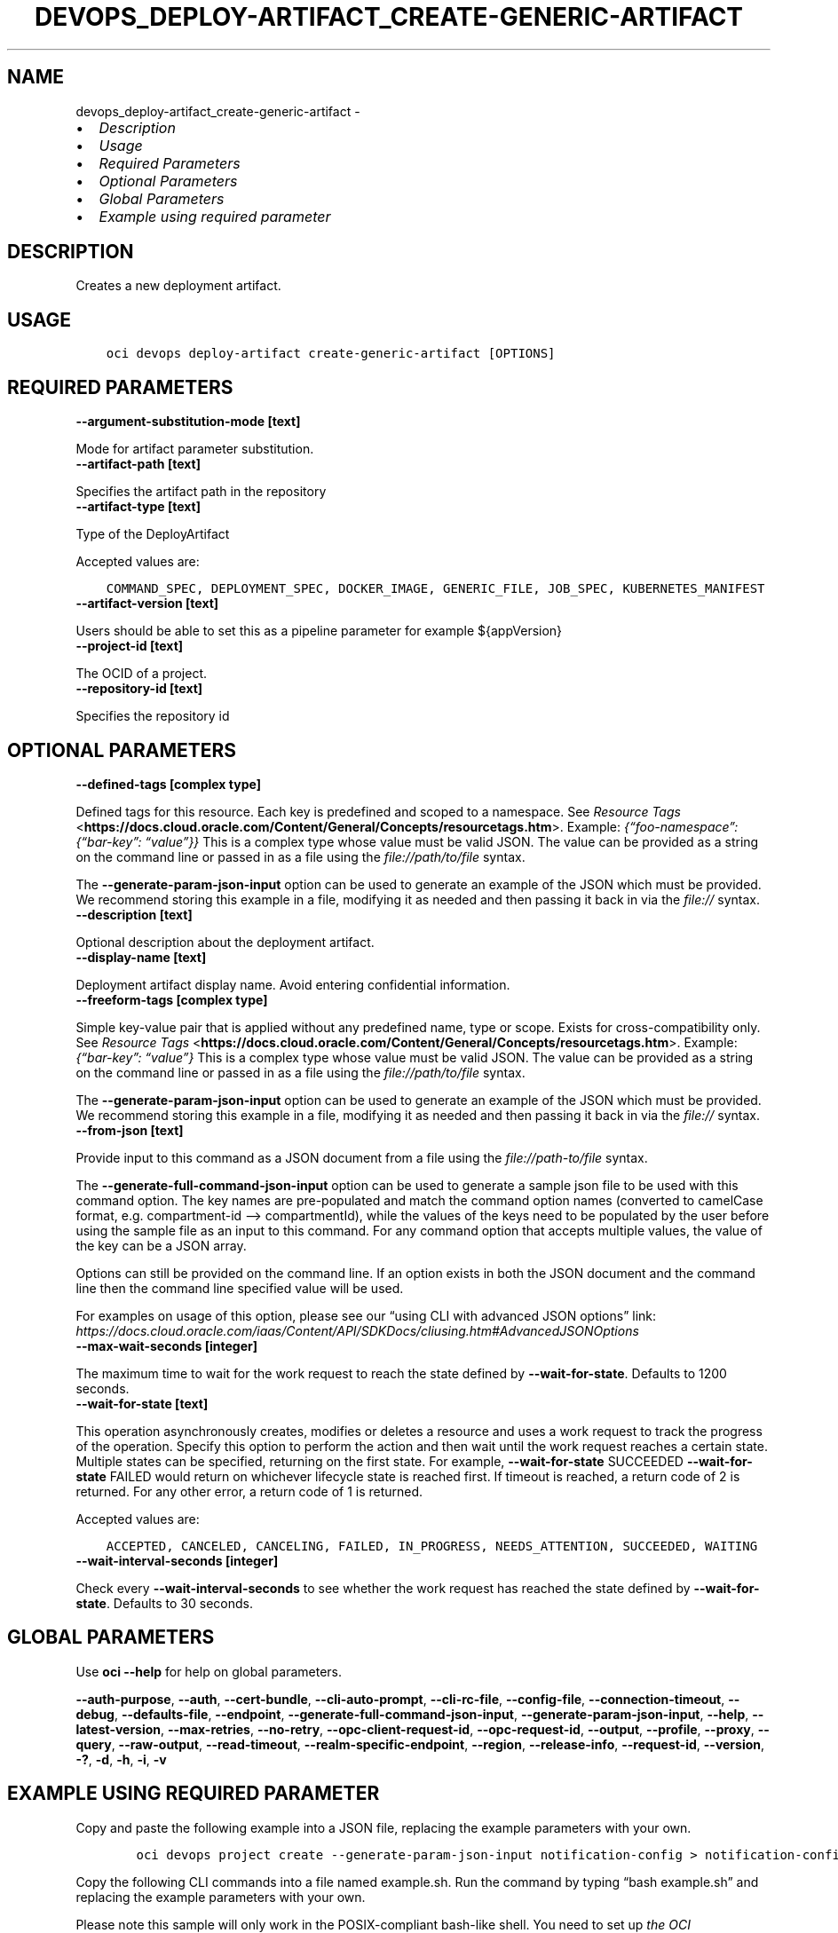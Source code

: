 .\" Man page generated from reStructuredText.
.
.TH "DEVOPS_DEPLOY-ARTIFACT_CREATE-GENERIC-ARTIFACT" "1" "May 27, 2024" "3.42.0" "OCI CLI Command Reference"
.SH NAME
devops_deploy-artifact_create-generic-artifact \- 
.
.nr rst2man-indent-level 0
.
.de1 rstReportMargin
\\$1 \\n[an-margin]
level \\n[rst2man-indent-level]
level margin: \\n[rst2man-indent\\n[rst2man-indent-level]]
-
\\n[rst2man-indent0]
\\n[rst2man-indent1]
\\n[rst2man-indent2]
..
.de1 INDENT
.\" .rstReportMargin pre:
. RS \\$1
. nr rst2man-indent\\n[rst2man-indent-level] \\n[an-margin]
. nr rst2man-indent-level +1
.\" .rstReportMargin post:
..
.de UNINDENT
. RE
.\" indent \\n[an-margin]
.\" old: \\n[rst2man-indent\\n[rst2man-indent-level]]
.nr rst2man-indent-level -1
.\" new: \\n[rst2man-indent\\n[rst2man-indent-level]]
.in \\n[rst2man-indent\\n[rst2man-indent-level]]u
..
.INDENT 0.0
.IP \(bu 2
\fI\%Description\fP
.IP \(bu 2
\fI\%Usage\fP
.IP \(bu 2
\fI\%Required Parameters\fP
.IP \(bu 2
\fI\%Optional Parameters\fP
.IP \(bu 2
\fI\%Global Parameters\fP
.IP \(bu 2
\fI\%Example using required parameter\fP
.UNINDENT
.SH DESCRIPTION
.sp
Creates a new deployment artifact.
.SH USAGE
.INDENT 0.0
.INDENT 3.5
.sp
.nf
.ft C
oci devops deploy\-artifact create\-generic\-artifact [OPTIONS]
.ft P
.fi
.UNINDENT
.UNINDENT
.SH REQUIRED PARAMETERS
.INDENT 0.0
.TP
.B \-\-argument\-substitution\-mode [text]
.UNINDENT
.sp
Mode for artifact parameter substitution.
.INDENT 0.0
.TP
.B \-\-artifact\-path [text]
.UNINDENT
.sp
Specifies the artifact path in the repository
.INDENT 0.0
.TP
.B \-\-artifact\-type [text]
.UNINDENT
.sp
Type of the DeployArtifact
.sp
Accepted values are:
.INDENT 0.0
.INDENT 3.5
.sp
.nf
.ft C
COMMAND_SPEC, DEPLOYMENT_SPEC, DOCKER_IMAGE, GENERIC_FILE, JOB_SPEC, KUBERNETES_MANIFEST
.ft P
.fi
.UNINDENT
.UNINDENT
.INDENT 0.0
.TP
.B \-\-artifact\-version [text]
.UNINDENT
.sp
Users should be able to set this as a pipeline parameter for example ${appVersion}
.INDENT 0.0
.TP
.B \-\-project\-id [text]
.UNINDENT
.sp
The OCID of a project.
.INDENT 0.0
.TP
.B \-\-repository\-id [text]
.UNINDENT
.sp
Specifies the repository id
.SH OPTIONAL PARAMETERS
.INDENT 0.0
.TP
.B \-\-defined\-tags [complex type]
.UNINDENT
.sp
Defined tags for this resource. Each key is predefined and scoped to a namespace. See \fI\%Resource Tags\fP <\fBhttps://docs.cloud.oracle.com/Content/General/Concepts/resourcetags.htm\fP>\&. Example: \fI{“foo\-namespace”: {“bar\-key”: “value”}}\fP
This is a complex type whose value must be valid JSON. The value can be provided as a string on the command line or passed in as a file using
the \fI\%file://path/to/file\fP syntax.
.sp
The \fB\-\-generate\-param\-json\-input\fP option can be used to generate an example of the JSON which must be provided. We recommend storing this example
in a file, modifying it as needed and then passing it back in via the \fI\%file://\fP syntax.
.INDENT 0.0
.TP
.B \-\-description [text]
.UNINDENT
.sp
Optional description about the deployment artifact.
.INDENT 0.0
.TP
.B \-\-display\-name [text]
.UNINDENT
.sp
Deployment artifact display name. Avoid entering confidential information.
.INDENT 0.0
.TP
.B \-\-freeform\-tags [complex type]
.UNINDENT
.sp
Simple key\-value pair that is applied without any predefined name, type or scope. Exists for cross\-compatibility only.  See \fI\%Resource Tags\fP <\fBhttps://docs.cloud.oracle.com/Content/General/Concepts/resourcetags.htm\fP>\&. Example: \fI{“bar\-key”: “value”}\fP
This is a complex type whose value must be valid JSON. The value can be provided as a string on the command line or passed in as a file using
the \fI\%file://path/to/file\fP syntax.
.sp
The \fB\-\-generate\-param\-json\-input\fP option can be used to generate an example of the JSON which must be provided. We recommend storing this example
in a file, modifying it as needed and then passing it back in via the \fI\%file://\fP syntax.
.INDENT 0.0
.TP
.B \-\-from\-json [text]
.UNINDENT
.sp
Provide input to this command as a JSON document from a file using the \fI\%file://path\-to/file\fP syntax.
.sp
The \fB\-\-generate\-full\-command\-json\-input\fP option can be used to generate a sample json file to be used with this command option. The key names are pre\-populated and match the command option names (converted to camelCase format, e.g. compartment\-id –> compartmentId), while the values of the keys need to be populated by the user before using the sample file as an input to this command. For any command option that accepts multiple values, the value of the key can be a JSON array.
.sp
Options can still be provided on the command line. If an option exists in both the JSON document and the command line then the command line specified value will be used.
.sp
For examples on usage of this option, please see our “using CLI with advanced JSON options” link: \fI\%https://docs.cloud.oracle.com/iaas/Content/API/SDKDocs/cliusing.htm#AdvancedJSONOptions\fP
.INDENT 0.0
.TP
.B \-\-max\-wait\-seconds [integer]
.UNINDENT
.sp
The maximum time to wait for the work request to reach the state defined by \fB\-\-wait\-for\-state\fP\&. Defaults to 1200 seconds.
.INDENT 0.0
.TP
.B \-\-wait\-for\-state [text]
.UNINDENT
.sp
This operation asynchronously creates, modifies or deletes a resource and uses a work request to track the progress of the operation. Specify this option to perform the action and then wait until the work request reaches a certain state. Multiple states can be specified, returning on the first state. For example, \fB\-\-wait\-for\-state\fP SUCCEEDED \fB\-\-wait\-for\-state\fP FAILED would return on whichever lifecycle state is reached first. If timeout is reached, a return code of 2 is returned. For any other error, a return code of 1 is returned.
.sp
Accepted values are:
.INDENT 0.0
.INDENT 3.5
.sp
.nf
.ft C
ACCEPTED, CANCELED, CANCELING, FAILED, IN_PROGRESS, NEEDS_ATTENTION, SUCCEEDED, WAITING
.ft P
.fi
.UNINDENT
.UNINDENT
.INDENT 0.0
.TP
.B \-\-wait\-interval\-seconds [integer]
.UNINDENT
.sp
Check every \fB\-\-wait\-interval\-seconds\fP to see whether the work request has reached the state defined by \fB\-\-wait\-for\-state\fP\&. Defaults to 30 seconds.
.SH GLOBAL PARAMETERS
.sp
Use \fBoci \-\-help\fP for help on global parameters.
.sp
\fB\-\-auth\-purpose\fP, \fB\-\-auth\fP, \fB\-\-cert\-bundle\fP, \fB\-\-cli\-auto\-prompt\fP, \fB\-\-cli\-rc\-file\fP, \fB\-\-config\-file\fP, \fB\-\-connection\-timeout\fP, \fB\-\-debug\fP, \fB\-\-defaults\-file\fP, \fB\-\-endpoint\fP, \fB\-\-generate\-full\-command\-json\-input\fP, \fB\-\-generate\-param\-json\-input\fP, \fB\-\-help\fP, \fB\-\-latest\-version\fP, \fB\-\-max\-retries\fP, \fB\-\-no\-retry\fP, \fB\-\-opc\-client\-request\-id\fP, \fB\-\-opc\-request\-id\fP, \fB\-\-output\fP, \fB\-\-profile\fP, \fB\-\-proxy\fP, \fB\-\-query\fP, \fB\-\-raw\-output\fP, \fB\-\-read\-timeout\fP, \fB\-\-realm\-specific\-endpoint\fP, \fB\-\-region\fP, \fB\-\-release\-info\fP, \fB\-\-request\-id\fP, \fB\-\-version\fP, \fB\-?\fP, \fB\-d\fP, \fB\-h\fP, \fB\-i\fP, \fB\-v\fP
.SH EXAMPLE USING REQUIRED PARAMETER
.sp
Copy and paste the following example into a JSON file, replacing the example parameters with your own.
.INDENT 0.0
.INDENT 3.5
.sp
.nf
.ft C
    oci devops project create \-\-generate\-param\-json\-input notification\-config > notification\-config.json
.ft P
.fi
.UNINDENT
.UNINDENT
.sp
Copy the following CLI commands into a file named example.sh. Run the command by typing “bash example.sh” and replacing the example parameters with your own.
.sp
Please note this sample will only work in the POSIX\-compliant bash\-like shell. You need to set up \fI\%the OCI configuration\fP <\fBhttps://docs.oracle.com/en-us/iaas/Content/API/SDKDocs/cliinstall.htm#configfile\fP> and \fI\%appropriate security policies\fP <\fBhttps://docs.oracle.com/en-us/iaas/Content/Identity/Concepts/policygetstarted.htm\fP> before trying the examples.
.INDENT 0.0
.INDENT 3.5
.sp
.nf
.ft C
    export compartment_id=<substitute\-value\-of\-compartment_id> # https://docs.cloud.oracle.com/en\-us/iaas/tools/oci\-cli/latest/oci_cli_docs/cmdref/devops/project/create.html#cmdoption\-compartment\-id
    export name=<substitute\-value\-of\-name> # https://docs.cloud.oracle.com/en\-us/iaas/tools/oci\-cli/latest/oci_cli_docs/cmdref/devops/repository/create.html#cmdoption\-name
    export project_id=<substitute\-value\-of\-project_id> # https://docs.cloud.oracle.com/en\-us/iaas/tools/oci\-cli/latest/oci_cli_docs/cmdref/devops/repository/create.html#cmdoption\-project\-id
    export repository_type=<substitute\-value\-of\-repository_type> # https://docs.cloud.oracle.com/en\-us/iaas/tools/oci\-cli/latest/oci_cli_docs/cmdref/devops/repository/create.html#cmdoption\-repository\-type
    export argument_substitution_mode=<substitute\-value\-of\-argument_substitution_mode> # https://docs.cloud.oracle.com/en\-us/iaas/tools/oci\-cli/latest/oci_cli_docs/cmdref/devops/deploy\-artifact/create\-generic\-artifact.html#cmdoption\-argument\-substitution\-mode
    export artifact_path=<substitute\-value\-of\-artifact_path> # https://docs.cloud.oracle.com/en\-us/iaas/tools/oci\-cli/latest/oci_cli_docs/cmdref/devops/deploy\-artifact/create\-generic\-artifact.html#cmdoption\-artifact\-path
    export artifact_type=<substitute\-value\-of\-artifact_type> # https://docs.cloud.oracle.com/en\-us/iaas/tools/oci\-cli/latest/oci_cli_docs/cmdref/devops/deploy\-artifact/create\-generic\-artifact.html#cmdoption\-artifact\-type
    export artifact_version=<substitute\-value\-of\-artifact_version> # https://docs.cloud.oracle.com/en\-us/iaas/tools/oci\-cli/latest/oci_cli_docs/cmdref/devops/deploy\-artifact/create\-generic\-artifact.html#cmdoption\-artifact\-version

    project_id=$(oci devops project create \-\-compartment\-id $compartment_id \-\-name $name \-\-notification\-config file://notification\-config.json \-\-query data.id \-\-raw\-output)

    repository_id=$(oci devops repository create \-\-name $name \-\-project\-id $project_id \-\-repository\-type $repository_type \-\-query data.id \-\-raw\-output)

    oci devops deploy\-artifact create\-generic\-artifact \-\-argument\-substitution\-mode $argument_substitution_mode \-\-artifact\-path $artifact_path \-\-artifact\-type $artifact_type \-\-artifact\-version $artifact_version \-\-project\-id $project_id \-\-repository\-id $repository_id
.ft P
.fi
.UNINDENT
.UNINDENT
.SH AUTHOR
Oracle
.SH COPYRIGHT
2016, 2024, Oracle
.\" Generated by docutils manpage writer.
.

